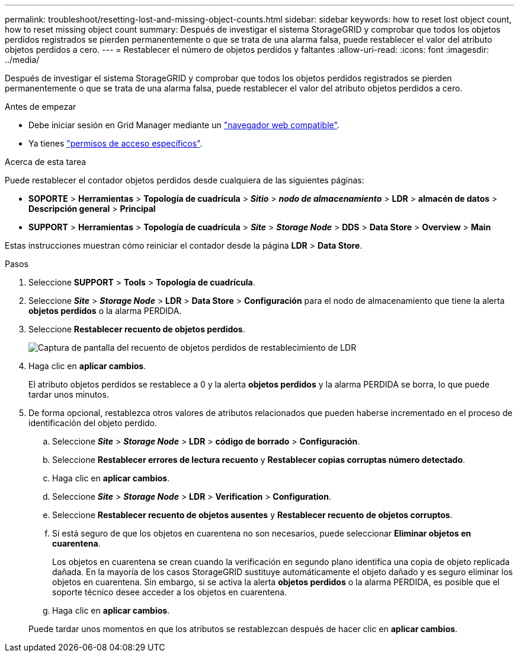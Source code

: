 ---
permalink: troubleshoot/resetting-lost-and-missing-object-counts.html 
sidebar: sidebar 
keywords: how to reset lost object count, how to reset missing object count 
summary: Después de investigar el sistema StorageGRID y comprobar que todos los objetos perdidos registrados se pierden permanentemente o que se trata de una alarma falsa, puede restablecer el valor del atributo objetos perdidos a cero. 
---
= Restablecer el número de objetos perdidos y faltantes
:allow-uri-read: 
:icons: font
:imagesdir: ../media/


[role="lead"]
Después de investigar el sistema StorageGRID y comprobar que todos los objetos perdidos registrados se pierden permanentemente o que se trata de una alarma falsa, puede restablecer el valor del atributo objetos perdidos a cero.

.Antes de empezar
* Debe iniciar sesión en Grid Manager mediante un link:../admin/web-browser-requirements.html["navegador web compatible"].
* Ya tienes link:../admin/admin-group-permissions.html["permisos de acceso específicos"].


.Acerca de esta tarea
Puede restablecer el contador objetos perdidos desde cualquiera de las siguientes páginas:

* *SOPORTE* > *Herramientas* > *Topología de cuadrícula* > *_Sitio_* > *_nodo de almacenamiento_* > *LDR* > *almacén de datos* > *Descripción general* > *Principal*
* *SUPPORT* > *Herramientas* > *Topología de cuadrícula* > *_Site_* > *_Storage Node_* > *DDS* > *Data Store* > *Overview* > *Main*


Estas instrucciones muestran cómo reiniciar el contador desde la página *LDR* > *Data Store*.

.Pasos
. Seleccione *SUPPORT* > *Tools* > *Topología de cuadrícula*.
. Seleccione *_Site_* > *_Storage Node_* > *LDR* > *Data Store* > *Configuración* para el nodo de almacenamiento que tiene la alerta *objetos perdidos* o la alarma PERDIDA.
. Seleccione *Restablecer recuento de objetos perdidos*.
+
image::../media/reset_ldr_lost_object_count.gif[Captura de pantalla del recuento de objetos perdidos de restablecimiento de LDR]

. Haga clic en *aplicar cambios*.
+
El atributo objetos perdidos se restablece a 0 y la alerta *objetos perdidos* y la alarma PERDIDA se borra, lo que puede tardar unos minutos.

. De forma opcional, restablezca otros valores de atributos relacionados que pueden haberse incrementado en el proceso de identificación del objeto perdido.
+
.. Seleccione *_Site_* > *_Storage Node_* > *LDR* > *código de borrado* > *Configuración*.
.. Seleccione *Restablecer errores de lectura recuento* y *Restablecer copias corruptas número detectado*.
.. Haga clic en *aplicar cambios*.
.. Seleccione *_Site_* > *_Storage Node_* > *LDR* > *Verification* > *Configuration*.
.. Seleccione *Restablecer recuento de objetos ausentes* y *Restablecer recuento de objetos corruptos*.
.. Si está seguro de que los objetos en cuarentena no son necesarios, puede seleccionar *Eliminar objetos en cuarentena*.
+
Los objetos en cuarentena se crean cuando la verificación en segundo plano identifica una copia de objeto replicada dañada. En la mayoría de los casos StorageGRID sustituye automáticamente el objeto dañado y es seguro eliminar los objetos en cuarentena. Sin embargo, si se activa la alerta *objetos perdidos* o la alarma PERDIDA, es posible que el soporte técnico desee acceder a los objetos en cuarentena.

.. Haga clic en *aplicar cambios*.


+
Puede tardar unos momentos en que los atributos se restablezcan después de hacer clic en *aplicar cambios*.



